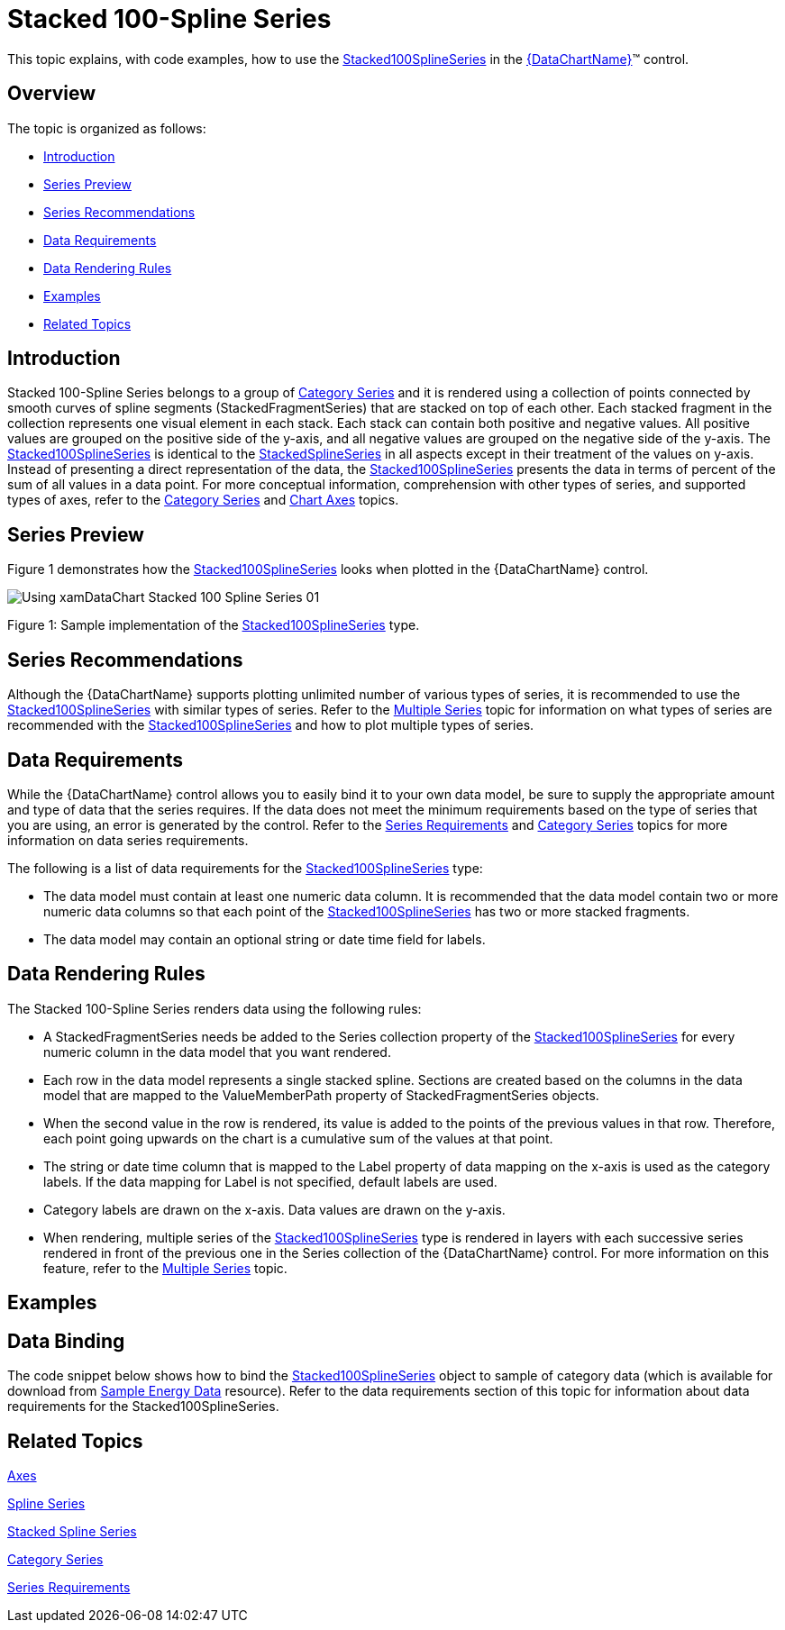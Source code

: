 ﻿////
|metadata|
{
    "name": "datachart-category-stacked-100-spline-series",
    "controlName": ["{DataChartName}"],
    "tags": ["Charting","Data Presentation","Getting Started","How Do I"],
    "guid": "ed072317-6403-4f95-90a9-2444a0facbd7",
    "buildFlags": ["WINFORMS","wpf,win-universal","ANDROID"],
    "createdOn": "2014-06-05T19:39:00.4402923Z"
}
|metadata|
////

= Stacked 100-Spline Series

This topic explains, with code examples, how to use the link:{DataChartLink}.stacked100splineseries.html[Stacked100SplineSeries] in the link:{DataChartLink}.{DataChartName}.html[{DataChartName}]™ control.

== Overview

The topic is organized as follows:

* <<Introduction,Introduction>>
* <<SeriesPreview,Series Preview>>
* <<SeriesRecommendations,Series Recommendations>>
* <<DataRequirements,Data Requirements>>
* <<DataRenderingRules,Data Rendering Rules>>
* <<Examples,Examples>>
* <<RelatedTopics,Related Topics>>

== Introduction

Stacked 100-Spline Series belongs to a group of link:datachart-category-series-overview.html[Category Series] and it is rendered using a collection of points connected by smooth curves of spline segments (StackedFragmentSeries) that are stacked on top of each other. Each stacked fragment in the collection represents one visual element in each stack. Each stack can contain both positive and negative values. All positive values are grouped on the positive side of the y-axis, and all negative values are grouped on the negative side of the y-axis. The link:{DataChartLink}.stacked100splineseries.html[Stacked100SplineSeries] is identical to the link:{DataChartLink}.stackedsplineseries.html[StackedSplineSeries] in all aspects except in their treatment of the values on y-axis. Instead of presenting a direct representation of the data, the link:{DataChartLink}.stacked100splineseries.html[Stacked100SplineSeries] presents the data in terms of percent of the sum of all values in a data point. For more conceptual information, comprehension with other types of series, and supported types of axes, refer to the link:datachart-category-series-overview.html[Category Series] and link:datachart-axes.html[Chart Axes] topics.

== Series Preview

Figure 1 demonstrates how the link:{DataChartLink}.stacked100splineseries.html[Stacked100SplineSeries] looks when plotted in the {DataChartName} control.

image::images/Using_xamDataChart_Stacked_100-Spline_Series__01.png[]

Figure 1: Sample implementation of the link:{DataChartLink}.stacked100splineseries.html[Stacked100SplineSeries] type.

== Series Recommendations

Although the {DataChartName} supports plotting unlimited number of various types of series, it is recommended to use the link:{DataChartLink}.stacked100splineseries.html[Stacked100SplineSeries] with similar types of series. Refer to the link:datachart-multiple-series.html[Multiple Series] topic for information on what types of series are recommended with the link:{DataChartLink}.stacked100splineseries.html[Stacked100SplineSeries] and how to plot multiple types of series.

== Data Requirements

While the {DataChartName} control allows you to easily bind it to your own data model, be sure to supply the appropriate amount and type of data that the series requires. If the data does not meet the minimum requirements based on the type of series that you are using, an error is generated by the control. Refer to the link:datachart-series-requirements.html[Series Requirements] and link:datachart-category-series-overview.html[Category Series] topics for more information on data series requirements.

The following is a list of data requirements for the link:{DataChartLink}.stacked100splineseries.html[Stacked100SplineSeries] type:

* The data model must contain at least one numeric data column. It is recommended that the data model contain two or more numeric data columns so that each point of the link:{DataChartLink}.stacked100splineseries.html[Stacked100SplineSeries] has two or more stacked fragments.
* The data model may contain an optional string or date time field for labels.

== Data Rendering Rules

The Stacked 100-Spline Series renders data using the following rules:

* A StackedFragmentSeries needs be added to the Series collection property of the link:{DataChartLink}.stacked100splineseries.html[Stacked100SplineSeries] for every numeric column in the data model that you want rendered.
* Each row in the data model represents a single stacked spline. Sections are created based on the columns in the data model that are mapped to the ValueMemberPath property of StackedFragmentSeries objects.
* When the second value in the row is rendered, its value is added to the points of the previous values in that row. Therefore, each point going upwards on the chart is a cumulative sum of the values at that point.
* The string or date time column that is mapped to the Label property of data mapping on the x-axis is used as the category labels. If the data mapping for Label is not specified, default labels are used.
* Category labels are drawn on the x-axis. Data values are drawn on the y-axis.
* When rendering, multiple series of the link:{DataChartLink}.stacked100splineseries.html[Stacked100SplineSeries] type is rendered in layers with each successive series rendered in front of the previous one in the Series collection of the {DataChartName} control. For more information on this feature, refer to the link:datachart-multiple-series.html[Multiple Series] topic.

== Examples

== Data Binding

The code snippet below shows how to bind the link:{DataChartLink}.stacked100splineseries.html[Stacked100SplineSeries] object to sample of category data (which is available for download from link:resources-sample-energy-data.html[Sample Energy Data] resource). Refer to the data requirements section of this topic for information about data requirements for the Stacked100SplineSeries.

ifdef::sl,wpf,win-universal[]

*In XAML:*

----
xmlns:local="clr-namespace:[DATA_MODEL_NAMESPACE]"
----

endif::sl,wpf,win-universal[]

ifdef::sl,wpf,win-universal[]

*In XAML:*

----
<ig:{DataChartName} x:Name="DataChart" >
    <ig:{DataChartName}.Resources>
        <local:EnergyProductionDataSample x:Key="energyProdData" />
    </ig:{DataChartName}.Resources>
    <ig:{DataChartName}.Axes>
        <ig:NumericYAxis x:Name="YAxis" MinimumValue="0" Label="{}{} %" />
        <ig:CategoryXAxis x:Name="XAxis" ItemsSource="{StaticResource energyProdData}" Label="{}{Country}" />
    </ig:{DataChartName}.Axes>
    <ig:{DataChartName}.Series>
    <!-- ========================================================================== -->
        <ig:Stacked100SplineSeries XAxis="{Binding ElementName=XAxis}" 
                                YAxis="{Binding ElementName=YAxis}" 
                                ItemsSource="{StaticResource energyProdData}">
            <ig:Stacked100SplineSeries.Series>
                <ig:StackedFragmentSeries ValueMemberPath="Coal" Title="Coal" />
                <ig:StackedFragmentSeries ValueMemberPath="Hydro" Title="Hydro" />
                <ig:StackedFragmentSeries ValueMemberPath="Nuclear" Title="Nuclear" />
                <ig:StackedFragmentSeries ValueMemberPath="Gas" Title="Gas" />
                <ig:StackedFragmentSeries ValueMemberPath="Oil" Title="Oil" />
            </ig:Stacked100SplineSeries.Series>
        </ig:Stacked100SplineSeries>
    </ig:{DataChartName}.Series>
    <!-- ========================================================================== -->
</ig:{DataChartName}>
----

endif::sl,wpf,win-universal[]

ifdef::sl,wpf,win-forms,win-universal[]

*In Visual Basic:*

[source]
----
Dim dataSample As New EnergyProductionDataSample()
Dim yAxis As New NumericYAxis()
Dim xAxis As New CategoryXAxis()
xAxis.DataSource = dataSample
xAxis.Label = "Country"
xAxis.ItemsSource = dataSample
xAxis.Label = "{Country}"
Me.DataChart.Axes.Add(xAxis)
Me.DataChart.Axes.Add(yAxis)
 ‘ create a stack fragment for each numeric column in your data
Dim seriesFragment As New StackedFragmentSeries()
seriesFragment.ValueMemberPath = "Coal"
seriesFragment.Title = "Coal"
‘ ...
Dim series As New Stacked100SplineSeries()
series.ItemsSource = dataSample
series.DataSource = dataSample
series.XAxis = xAxis
series.YAxis = yAxis
‘ add all stack fragments to the series
series.Series.Add(seriesFragment)
‘ ...
Me.DataChart.Series.Add(series)
----

endif::sl,wpf,win-forms,win-universal[]

ifdef::sl,wpf,win-forms,win-universal[]

*In C#:*

[source]
----
var dataSample = new EnergyProductionDataSample(); 
NumericYAxis yAxis = new NumericYAxis();
CategoryXAxis xAxis = new CategoryXAxis();
xAxis.DataSource = dataSample;
xAxis.Label = "Country";
xAxis.ItemsSource = dataSample;
xAxis.Label = "{Country}";
this.DataChart.Axes.Add(xAxis);
this.DataChart.Axes.Add(yAxis);
// create a stack fragment for each numeric column in your data
StackedFragmentSeries seriesFragment = new StackedFragmentSeries();
seriesFragment.ValueMemberPath = "Coal";
seriesFragment.Title = "Coal";
...
Stacked100SplineSeries series = new Stacked100SplineSeries();
series.ItemsSource = dataSample;
series.DataSource = dataSample;
series.XAxis = xAxis;
series.YAxis = yAxis;
// add all stack fragments to the series
series.Series.Add(seriesFragment);
...
this.DataChart.Series.Add(series);
----

endif::sl,wpf,win-forms,win-universal[]

ifdef::android[]

*In Java:*

[source,js]
----
EnergyProductionDataSample data = new EnergyProductionDataSample();
DataChartView chart = new DataChartView(rootView.getContext());
NumericYAxis yAxis = new NumericYAxis();
CategoryXAxis xAxis = new CategoryXAxis();
xAxis.setDataSource(data);
xAxis.setLabel("Country");
// create a stack fragment for each numeric column in your data
StackedFragmentSeries seriesFragment = new StackedFragmentSeries();
seriesFragment.setValueMemberPath("Coal");
seriesFragment.setTitle("Coal");
//...
Stacked100SplineSeries series = new Stacked100SplineSeries();
series.setDataSource(data);
series.setXAxis(xAxis);
series.setYAxis(yAxis);
//add all stack fragments to the series
series.addSeries(seriesFragment);
chart.addAxis(xAxis);
chart.addAxis(yAxis);
chart.addSeries(series);
----

endif::android[]

== Related Topics

link:datachart-axes.html[Axes]

link:datachart-category-spline-series.html[Spline Series]

link:datachart-category-stacked-spline-series.html[Stacked Spline Series]

link:datachart-category-series-overview.html[Category Series]

link:datachart-series-requirements.html[Series Requirements]